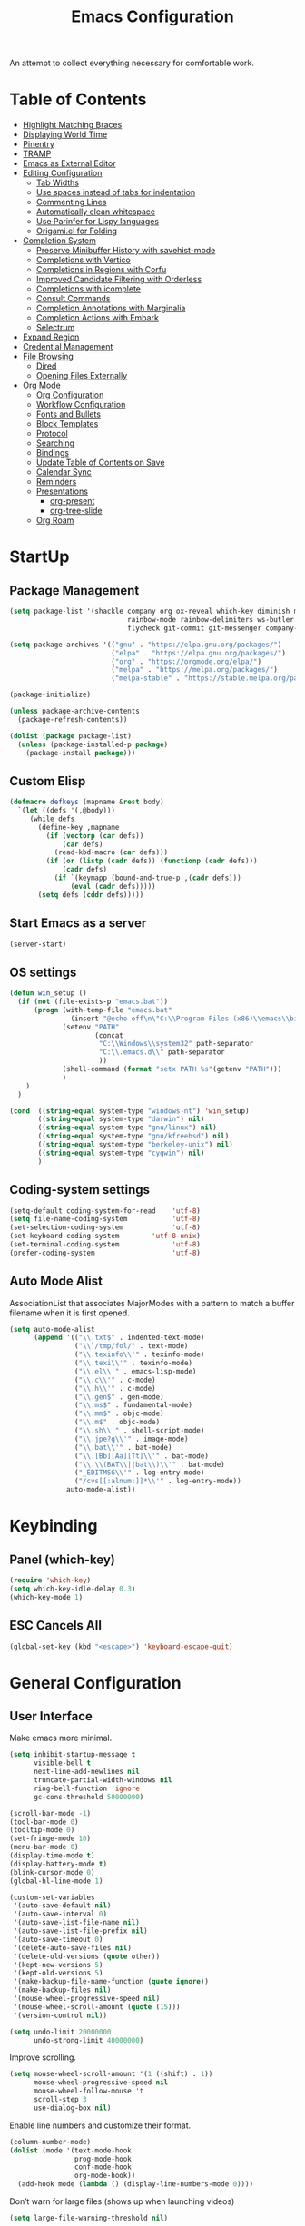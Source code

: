 #+TITLE: Emacs Configuration
#+PROPERTY: header-args:emacs-lisp :tangle ./init.el

An attempt to collect everything necessary for comfortable work.

* Table of Contents
:PROPERTIES:
:TOC:      :include all :ignore this
:END:
:CONTENTS:
- [[#highlight-matching-braces][Highlight Matching Braces]]
- [[#displaying-world-time][Displaying World Time]]
- [[#pinentry][Pinentry]]
- [[#tramp][TRAMP]]
- [[#emacs-as-external-editor][Emacs as External Editor]]
- [[#editing-configuration][Editing Configuration]]
  - [[#tab-widths][Tab Widths]]
  - [[#use-spaces-instead-of-tabs-for-indentation][Use spaces instead of tabs for indentation]]
  - [[#commenting-lines][Commenting Lines]]
  - [[#automatically-clean-whitespace][Automatically clean whitespace]]
  - [[#use-parinfer-for-lispy-languages][Use Parinfer for Lispy languages]]
  - [[#origamiel-for-folding][Origami.el for Folding]]
- [[#completion-system][Completion System]]
  - [[#preserve-minibuffer-history-with-savehist-mode][Preserve Minibuffer History with savehist-mode]]
  - [[#completions-with-vertico][Completions with Vertico]]
  - [[#completions-in-regions-with-corfu][Completions in Regions with Corfu]]
  - [[#improved-candidate-filtering-with-orderless][Improved Candidate Filtering with Orderless]]
  - [[#completions-with-icomplete][Completions with icomplete]]
  - [[#consult-commands][Consult Commands]]
  - [[#completion-annotations-with-marginalia][Completion Annotations with Marginalia]]
  - [[#completion-actions-with-embark][Completion Actions with Embark]]
  - [[#selectrum][Selectrum]]
- [[#expand-region][Expand Region]]
- [[#credential-management][Credential Management]]
- [[#file-browsing][File Browsing]]
  - [[#dired][Dired]]
  - [[#opening-files-externally][Opening Files Externally]]
- [[#org-mode][Org Mode]]
  - [[#org-configuration][Org Configuration]]
  - [[#workflow-configuration][Workflow Configuration]]
  - [[#fonts-and-bullets][Fonts and Bullets]]
  - [[#block-templates][Block Templates]]
  - [[#protocol][Protocol]]
  - [[#searching][Searching]]
  - [[#bindings][Bindings]]
  - [[#update-table-of-contents-on-save][Update Table of Contents on Save]]
  - [[#calendar-sync][Calendar Sync]]
  - [[#reminders][Reminders]]
  - [[#presentations][Presentations]]
    - [[#org-present][org-present]]
    - [[#org-tree-slide][org-tree-slide]]
  - [[#org-roam][Org Roam]]
:END:
* StartUp
** Package Management
#+begin_src emacs-lisp
  (setq package-list '(shackle company org ox-reveal which-key diminish magit
                               rainbow-mode rainbow-delimiters ws-butler tramp impatient-mode
                               flycheck git-commit git-messenger company-prescient no-littering))

  (setq package-archives '(("gnu" . "https://elpa.gnu.org/packages/")
                           ("elpa" . "https://elpa.gnu.org/packages/")
                           ("org" . "https://orgmode.org/elpa/")
                           ("melpa" . "https://melpa.org/packages/")
                           ("melpa-stable" . "https://stable.melpa.org/packages/")))

  (package-initialize)

  (unless package-archive-contents
    (package-refresh-contents))

  (dolist (package package-list)
    (unless (package-installed-p package)
      (package-install package)))
#+end_src

** Custom Elisp
#+begin_src emacs-lisp
  (defmacro defkeys (mapname &rest body)
    `(let ((defs '(,@body)))
       (while defs
         (define-key ,mapname
           (if (vectorp (car defs))
               (car defs)
             (read-kbd-macro (car defs)))
           (if (or (listp (cadr defs)) (functionp (cadr defs)))
               (cadr defs)
             (if `(keymapp (bound-and-true-p ,(cadr defs)))
                 (eval (cadr defs)))))
         (setq defs (cddr defs)))))
#+end_src

** Start Emacs as a server
#+begin_src emacs-lisp
  (server-start)
#+end_src

** OS settings
#+begin_src emacs-lisp
  (defun win_setup ()
    (if (not (file-exists-p "emacs.bat"))
        (progn (with-temp-file "emacs.bat"
                 (insert "@echo off\n\"C:\\Program Files (x86)\\emacs\\bin\\runemacs.exe\" -q -l \"C:\\.emacs.d\\init.el\""))
               (setenv "PATH"
                       (concat
                        "C:\\Windows\\system32" path-separator
                        "C:\\.emacs.d\\" path-separator
                        ))
               (shell-command (format "setx PATH %s"(getenv "PATH")))
               )
      )
    )

  (cond  ((string-equal system-type "windows-nt") 'win_setup)
         ((string-equal system-type "darwin") nil)
         ((string-equal system-type "gnu/linux") nil)
         ((string-equal system-type "gnu/kfreebsd") nil)
         ((string-equal system-type "berkeley-unix") nil)
         ((string-equal system-type "cygwin") nil)
         )
#+end_src

** Coding-system settings
#+begin_src emacs-lisp
  (setq-default coding-system-for-read    'utf-8)
  (setq file-name-coding-system           'utf-8)
  (set-selection-coding-system            'utf-8)
  (set-keyboard-coding-system        'utf-8-unix)
  (set-terminal-coding-system             'utf-8)
  (prefer-coding-system                   'utf-8)
#+end_src

** Auto Mode Alist
AssociationList that associates MajorModes with a pattern to match a buffer filename when it is first opened.
#+begin_src emacs-lisp
  (setq auto-mode-alist
        (append '(("\\.txt$" . indented-text-mode)
                  ("\\`/tmp/fol/" . text-mode)
                  ("\\.texinfo\\'" . texinfo-mode)
                  ("\\.texi\\'" . texinfo-mode)
                  ("\\.el\\'" . emacs-lisp-mode)
                  ("\\.c\\'" . c-mode)
                  ("\\.h\\'" . c-mode)
                  ("\\.gen$" . gen-mode)
                  ("\\.ms$" . fundamental-mode)
                  ("\\.mm$" . objc-mode)
                  ("\\.m$" . objc-mode)
                  ("\\.sh\\'" . shell-script-mode)
                  ("\\.jpe?g\\'" . image-mode)
                  ("\\.bat\\'" . bat-mode)
                  ("\\.[Bb][Aa][Tt]\\'" . bat-mode)
                  ("\\.\\(BAT\\||bat\\)\\'" . bat-mode)
                  ("_EDITMSG\\'" . log-entry-mode)
                  ("/cvs[[:alnum:]]*\\'" . log-entry-mode))
                auto-mode-alist))
#+end_src

* Keybinding
** Panel (which-key)
#+begin_src emacs-lisp
  (require 'which-key)
  (setq which-key-idle-delay 0.3)
  (which-key-mode 1)
#+end_src

** ESC Cancels All
#+begin_src emacs-lisp
  (global-set-key (kbd "<escape>") 'keyboard-escape-quit)
#+end_src

* General Configuration
** User Interface
Make emacs more minimal.
#+begin_src emacs-lisp
  (setq inhibit-startup-message t
        visible-bell t
        next-line-add-newlines nil
        truncate-partial-width-windows nil
        ring-bell-function 'ignore
        gc-cons-threshold 50000000)

  (scroll-bar-mode -1)
  (tool-bar-mode 0)
  (tooltip-mode 0)
  (set-fringe-mode 10)
  (menu-bar-mode 0)
  (display-time-mode t)
  (display-battery-mode t)
  (blink-cursor-mode 0)
  (global-hl-line-mode 1)

  (custom-set-variables
   '(auto-save-default nil)
   '(auto-save-interval 0)
   '(auto-save-list-file-name nil)
   '(auto-save-list-file-prefix nil)
   '(auto-save-timeout 0)
   '(delete-auto-save-files nil)
   '(delete-old-versions (quote other))
   '(kept-new-versions 5)
   '(kept-old-versions 5)
   '(make-backup-file-name-function (quote ignore))
   '(make-backup-files nil)
   '(mouse-wheel-progressive-speed nil)
   '(mouse-wheel-scroll-amount (quote (15)))
   '(version-control nil))

  (setq undo-limit 20000000
        undo-strong-limit 40000000)
#+end_src
Improve scrolling.
#+begin_src emacs-lisp
  (setq mouse-wheel-scroll-amount '(1 ((shift) . 1))
        mouse-wheel-progressive-speed nil
        mouse-wheel-follow-mouse 't
        scroll-step 3
        use-dialog-box nil)
#+end_src
Enable line numbers and customize their format.
#+begin_src emacs-lisp
  (column-number-mode)
  (dolist (mode '(text-mode-hook
                  prog-mode-hook
                  conf-mode-hook
                  org-mode-hook))
    (add-hook mode (lambda () (display-line-numbers-mode 0))))
#+end_src
Don’t warn for large files (shows up when launching videos)
#+begin_src emacs-lisp
  (setq large-file-warning-threshold nil)
#+end_src
Don’t warn for following symlinked files
#+begin_src emacs-lisp
  (setq vc-follow-symlinks t)
#+end_src
Don’t warn when advice is added for functions
#+begin_src emacs-lisp
  (setq ad-redefinition-action 'accept)
#+end_src
Replacing tabs with spaces and setting indent width values to 4 units
#+begin_src emacs-lisp
  (setq-default indent-tabs-mode nil
                tab-always-indent nil
                tab-width 4)
#+end_src

** Theme
#+begin_src emacs-lisp
  (set-face-attribute 'default nil :font "DejaVu Sans Mono" :height 110 :foreground "#fdf4c1" :background "#282828")
  (set-face-attribute 'cursor t :background "#fdf4c1")
  (set-face-attribute 'highlight t :background "#333333")
  (set-face-attribute 'hl-line t :background "#333333")
  (set-face-attribute 'fringe t :background "#282828")
  (set-face-attribute 'mode-line t :foreground "#262626" :background "#FE8019")
  (set-face-attribute 'region t :background "#504945")
  (set-face-attribute 'secondary-selection t :background "#3e3834")
  (set-face-attribute 'font-lock-builtin-face t :foreground "#fe8019")
  (set-face-attribute 'font-lock-comment-face t :foreground "#7c6f64")
  (set-face-attribute 'font-lock-function-name-face t :foreground "#a99865")
  (set-face-attribute 'font-lock-keyword-face t :foreground "#dd6f48")
  (set-face-attribute 'font-lock-string-face t :foreground "#429489")
  (set-face-attribute 'font-lock-type-face t :foreground "#66999d")
  (set-face-attribute 'font-lock-constant-face t :foreground "#bbaa97")
  (set-face-attribute 'font-lock-variable-name-face t :foreground "#83a598")
  (set-face-attribute 'minibuffer-prompt t :foreground "#75b45c" :bold t)
  (set-face-attribute 'font-lock-warning-face t :foreground "#ff0000" :bold t)
#+end_src

** Mode Line
Time format
#+begin_src emacs-lisp
  (customize-set-variable 'display-time-string-forms
                          '((propertize (concat dayname
                                                " " 12-hours ":" minutes " " (upcase am-pm)))))
#+end_src

Update display-time-string
#+begin_src emacs-lisp
  (display-time-update)
#+end_src

Remove display-time-string from global-mode-string
#+begin_src emacs-lisp
  (setq global-mode-string (delq 'display-time-string global-mode-string))
#+end_src

Remove battery-mode-line-string from global-mode-string
#+begin_src emacs-lisp
  (setq global-mode-string (delq 'battery-mode-line-string global-mode-string))
#+end_src

*** Basic Customization
#+begin_src emacs-lisp
  (defun mode-line-fill (reserve)
    "Return empty space using FACE and leaving RESERVE space on the right."
    (unless reserve
      (setq reserve 20))
    (when (and window-system
               (eq 'right (get-scroll-bar-mode)))
      (setq reserve (- reserve 3)))
    (propertize " "
                'display `((space :align-to (- (+ right right-fringe right-margin) ,reserve)))))

  (customize-set-variable 'mode-line-format
                          '("%e"
                            mode-line-front-space
                            mode-line-client
                            mode-line-remote
                            mode-line-mule-info
                            mode-line-modified
                            "  "
                            ;; Buffer name
                            (:propertize "%b " 'face nil)

                            ;; line and column
                            "["
                            (:propertize "%l" 'face nil)
                            ","
                            (:propertize "%c" 'face nil)
                            "]"

                            ;; relative position, size of file
                            "["
                            (:propertize "%p" 'face nil)
                            "/"
                            (:propertize "%I" 'face nil)
                            "] "

                            ;; the current major mode for the buffer.
                            "["
                            (:propertize "%m" 'face nil
                                         'help-echo buffer-file-coding-system)
                            "] "

                            "["
                            ;; insert vs overwrite mode, input-method in a tooltip
                            (:eval (propertize (if overwrite-mode "Ovr" "Ins")
                                               'face nil))

                            ;; was this buffer modified since the last save?
                            (:eval (when (buffer-modified-p)
                                     (concat "," (propertize "Mod"
                                                             'face nil))))

                            ;; is this buffer read-only?
                            (:eval (when buffer-read-only
                                     (concat "," (propertize "RO"
                                                             'face nil))))
                            "] "

                            ;; Version control
                            (:eval (when vc-mode
                                     (concat " " vc-mode)))

                            (:eval (mode-line-fill (+ (length battery-mode-line-string)
                                                      3
                                                      (length display-time-string))))
                            battery-mode-line-string
                            " "
                            display-time-string
                            ))
#+end_src

*** Enable Mode Diminishing
#+begin_src emacs-lisp
  (require 'diminish)

  (diminish 'which-key-mode)
  (diminish 'hungry-delete-mode)
  (diminish 'beacon-mode)
  (diminish 'rainbow-mode)
  (diminish 'super-save-mode)
  (diminish 'visual-line-mode)
  (diminish 'org-indent-mode)
  (diminish 'ws-butler-mode)
  (diminish 'buffer-face-mode)
  (diminish 'eldoc-mode)
  (diminish 'company-mode)
#+end_src

* Editing Configuration
** Keep .emacs.d Clean
Get rid of temporary files showing up as untracked in the Git repository.
#+begin_src emacs-lisp
  ;; Change the user-emacs-directory to keep unwanted things out of ~/.emacs.d
  (setq user-emacs-directory (expand-file-name "~/.cache/emacs/")
        url-history-file (expand-file-name "url/history" user-emacs-directory))

  ;; Use no-littering to automatically set common paths to the new user-emacs-directory
  (require 'no-littering)

  ;; Keep customization settings in a temporary file (thanks Ambrevar!)
  (setq custom-file
        (if (boundp 'server-socket-dir)
            (expand-file-name "custom.el" server-socket-dir)
          (expand-file-name (format "emacs-custom-%s.el" (user-uid)) temporary-file-directory)))
  (load custom-file t)
#+end_src

** Automatically clean whitespace
#+begin_src emacs-lisp
  (require 'ws-butler)
  (add-hook 'text-mode-hook 'ws-butler-mode)
  (add-hook 'prog-mode-hook 'ws-butler-mode)
#+end_src

* Completion System
** IDO
#+begin_src emacs-lisp
  (defadvice ido-find-file (after find-file-sudo activate)
    "Find file as root if necessary."
    (unless (and buffer-file-name
                 (file-writable-p buffer-file-name))
      (let* ((file-name (buffer-file-name))
             (file-root (if (string-match "/ssh:\\([^:]+\\):\\(.*\\)" file-name)
                            (concat "/ssh:"  (match-string 1 file-name)
                                    "|doas:" (match-string 1 file-name)
                                    ":"      (match-string 2 file-name))
                          (concat "/doas:localhost:" file-name))))
        (find-alternate-file file-root))))

  (require 'ido)
  (ido-mode 1)

  (setq ido-everywhere t
        ido-enable-flex-matching t
        ido-create-new-buffer 'always
        ido-default-file-method 'selected-window
        ido-default-buffer-method 'selected-window)

  (define-key (cdr ido-minor-mode-map-entry) [remap write-file] nil)
  (global-set-key (kbd "C-x C-f") 'ido-find-file)
#+end_src

* Org Mode
**  Org Configuration
Set up Org Mode
#+begin_src emacs-lisp
  (setq-default fill-column 80)
  (defun org_mode_setup ()
    (org-indent-mode)
    (variable-pitch-mode 1)
    (auto-fill-mode 0)
    (visual-line-mode 1)
    (setq evil-auto-indent nil)
    (diminish org-indent-mode))

  (require 'org)
  (add-hook 'org-mode-hook 'org_mode_setup)

  (org-babel-do-load-languages 'org-babel-load-languages
                               '((emacs-lisp . t)))
#+end_src

**  Block Templates
These templates allow you to create active code blocks
#+begin_src emacs-lisp
  (require 'org-tempo)
  (add-to-list 'org-structure-template-alist '("sh" . "src sh"))
  (add-to-list 'org-structure-template-alist '("el" . "src emacs-lisp"))
  (add-to-list 'org-structure-template-alist '("em" . "src"))
#+end_src

** Org-Reveal
Reveal.js is a tool for creating good-looking HTML presentations. Org-Reveal exports your Org documents to reveal.js presentations. With Org-reveal, you can create beautiful presentations with 3D effects from simple but powerful Org contents.
#+begin_src emacs-lisp
  (require 'ox-reveal)
#+end_src

** Auto-Reverting Changed Files
#+begin_src emacs-lisp
  (global-auto-revert-mode 1)
#+end_src

* File header formatting
#+begin_src emacs-lisp
; CC++ mode handling
(defun vk_c_hook ()
  ; Abbrevation expansion
  (abbrev-mode 1)

  (defun vk_header_format ()
     "Format the given file as a header file."
     (interactive)
     (setq BaseFileName (file-name-sans-extension (file-name-nondirectory buffer-file-name)))
     (insert "#if !defined(")
     (push-mark)
     (insert BaseFileName)
     (upcase-region (mark) (point))
     (pop-mark)
     (insert "_H)\n")
     (insert "/* ========================================================================\n")
     (insert " * $File: $\n")
     (insert " * $Date: $\n")
     (insert " * $Revision: $\n")
     (insert " * $Creator: Vladislav Kvach $\n")
     (insert " * ========================================================================\n")
     (insert " */")
     (insert "\n")
     (insert "#define ")
     (push-mark)
     (insert BaseFileName)
     (upcase-region (mark) (point))
     (pop-mark)
     (insert "_H\n")
     (insert "#endif"))

  (defun vk_source_format ()
     "Format the given file as a source file."
     (interactive)
     (setq BaseFileName (file-name-sans-extension (file-name-nondirectory buffer-file-name)))
     (insert "/* ========================================================================\n")
     (insert " * $File: $\n")
     (insert " * $Date: $\n")
     (insert " * $Revision: $\n")
     (insert " * $Creator: Vladislav Kvach $\n")
     (insert " * ========================================================================\n")
     (insert " */")
     (insert "\n"))

    (cond ((file-exists-p buffer-file-name) t)
          ((string-match "[.]c" buffer-file-name) (vk_source_format))
          ((string-match "[.]h" buffer-file-name) (vk_header_format)))
)

(add-hook 'c-mode-common-hook 'vk_c_hook)
#+end_src

** Flycheck
#+begin_src emacs-lisp
  (require 'flycheck)
#+end_src

** HTML/CSS
#+begin_src emacs-lisp
  (require 'rainbow-mode)
  (add-hook 'org-mode-hook 'rainbow-mode)

  (require 'impatient-mode)
#+end_src
** TRAMP (Transparent Remote Access, Multiple Protocols)
#+begin_src emacs-lisp
  (require 'tramp)
  (setq tramp-default-method "ssh"
        tramp-persistency-file-name (concat no-littering-var-directory "tramp")
        tramp-auto-save-directory (concat no-littering-var-directory "tramp-autosave")
        tramp-verbose 10
        tramp-shell-prompt-pattern "\\(?:^\\|\r\\)[^]#$%>\n]*#?[]#$%>] *\\(^[\\[[0-9;]*[a-zA-Z] *\\)*")
  (tramp-set-completion-function "ssh" '((tramp-parse-sconfig "/etc/ssh_config")
                                         (tramp-parse-sconfig "~/.ssh/config")))
#+end_src
** Git
#+begin_src emacs-lisp
  (require 'magit)
  (require 'git-commit)
  (require 'git-messenger)

  (add-hook 'git-commit-mode-hook 'my-american-dict)

  (setq git-messenger:show-detail t
        git-messenger:use-magit-popup t)

  (defkeys global-map
    "C-x g" magit-status
    "C-x M-g" magit-dispatch
    "C-x G" git-messenger:popup-message)
#+end_src

** Company
[[http://company-mode.github.io/][Company Mode]] provides a nicer in-buffer completion interface than =completion-at-point= which is more reminiscent of what you would expect from an IDE.  We add a simple configuration to make the keybindings a little more useful (=TAB= now completes the selection and initiates completion at the current location if needed).

We also use [[https://github.com/sebastiencs/company-box][company-box]] to further enhance the look of the completions with icons and better overall presentation.

#+begin_src emacs-lisp
  (require 'company)

  (add-hook 'after-init-hook 'global-company-mode)
  (define-key company-active-map (kbd "C-n") 'company-select-next)
  (define-key company-active-map (kbd "M->") 'company-select-last)
  (define-key company-active-map (kbd "M-<") 'company-select-first)
  (define-key company-active-map (kbd "C-p") 'company-select-previous)
  (define-key company-active-map (kbd "<tab>") 'company-complete-selection)
  (define-key prog-mode-map (kbd "<tab>") 'company-indent-or-complete-common)

  (setq company-idle-delay 0.0
        company-async-timeout 15
        company-tooltip-align-annotations t
        company-show-numbers t
        company-global-modes '(not shell-mode eaf-mode)
        company-require-match 'never
        company-tooltip-align-annotations t
        company-minimum-prefix-length 1)

  (company-mode 1)

  (with-eval-after-load 'company
    (require 'company-prescient)
    (company-prescient-mode 1))
#+end_src

** Rainbow Delimiters
#+begin_src emacs-lisp
  (require 'rainbow-delimiters)
  (add-hook 'prog-mode-hook 'rainbow-delimiters-mode)
#+end_src

** Rainbow Mode
#+begin_src emacs-lisp
  (require 'rainbow-mode)
  (add-hook 'css-mode-hook 'rainbow-mode)
#+end_src

** Shackle
Shackle gives you the means to put an end to popped up buffers not behaving they way you'd like them to. By setting up simple rules you can for instance make Emacs always select help buffers for you or make everything reuse your currently selected window.
#+begin_src emacs-lisp
  (require 'shackle)
  (setq shackle-default-size 0.4
        shackle-rules
        '(("*Calendar*" :select t :size 0.3 :align below)
          ("*Compile-Log*" :ignore t)
          ("*Completions*" :size 0.3  :align t)
          ("*Help*" :select t :inhibit-window-quit t :other t)
          ("*Messages*" :select nil :inhibit-window-quit t :other t)
          ("*Process List*" :select t :size 0.3 :align below)
          ("*Python*" :select t :size 0.3 :align bellow)
          ("*Shell Command Output*" :select nil)
          ("*Warnings*" :ignore t)
          ("*el-get bootstrap*" :ignore t)
          ("*undo-tree*" :size 0.25 :align left)
          ("\\*Async Shell.*\\*" :regexp t :ignore t)
          ("\\*[Wo]*Man.*\\*" :regexp t :select t :inhibit-window-quit t :other t)
          ("\\*poporg.*\\*" :regexp t :select t :other t)
          ("\\*shell*\\*" :regexp t :same t :select t :other t)
          ("\\`\\*ivy.*?\\*\\'" :regexp t :size 0.3 :align t)
          ("edbi-dbviewer" :regexp t :select t :same t)
          ("*edbi:query-result" :regexp t :size 0.8 :align bellow)
          (occur-mode :select nil :align t)
          (pdf-view-mode :other t)
          (compilation-mode :select nil)
          ("\\*Apropos\\|Help\\|Occur\\|tide-references\\*" :regexp t :same t :select t :inhibit-window-quit t)
          ("\\*magit" :regexp t :same t :select t)
          ("\\*PowerShell.*" :regexp t :same t :select t)
          ("*go-guru-output*" :select t :same t)
          ("*Proced*" :select t :same t)
          ("\\*Pp Eval" :regexp t :same nil :select t :other t)
          ("*slime-source*" :select nil :same nil :other t)
          ("*slime-description*" :select nil :other t :inhibit-window-quit t)
          ("\\*slime-repl" :regexp t :same nil :select nil :other t)
          ("\\*sldb" :regexp t :other t :inhibit-window-quit t :select t)
          ("\\*slime-compilation" :regexp t :same nil :select nil :other t)
          ("*slime-scratch*" :same nil :select t :other t)
          ("*ert*" :select nil :same nil :other t)
          ("*sesman CIDER browser*" :inhibit-window-quit t :select t :same t)
          ("\\*cider-repl" :regexp t :same nil :other t)
          ("*Buffer List*" :select t :same t)))
  (shackle-mode 1)
#+end_src

